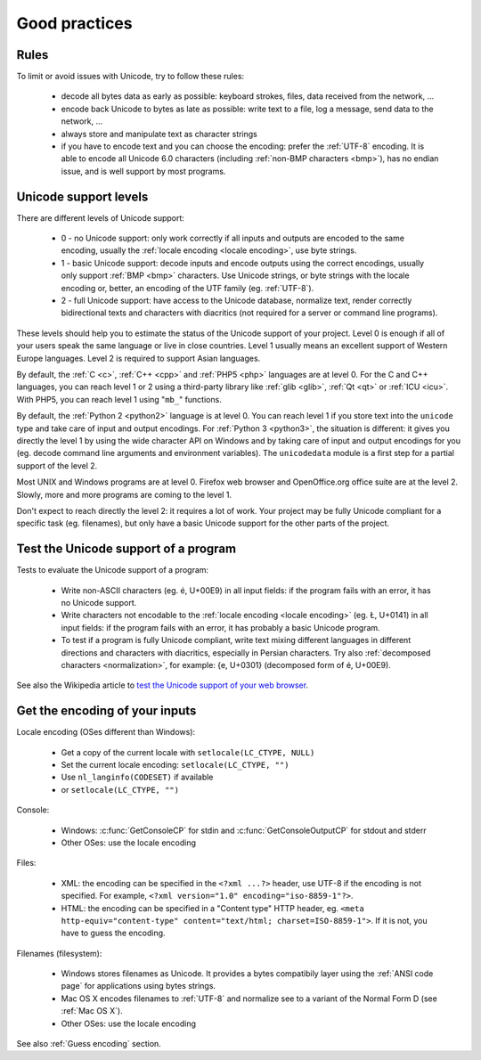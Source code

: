 Good practices
==============

Rules
-----

To limit or avoid issues with Unicode, try to follow these rules:

 * decode all bytes data as early as possible: keyboard strokes, files, data
   received from the network, ...
 * encode back Unicode to bytes as late as possible: write text to a file,
   log a message, send data to the network, ...
 * always store and manipulate text as character strings
 * if you have to encode text and you can choose the encoding: prefer the :ref:`UTF-8` encoding.
   It is able to encode all Unicode 6.0 characters (including :ref:`non-BMP
   characters <bmp>`), has no endian issue, and is well support by most
   programs.

Unicode support levels
----------------------

There are different levels of Unicode support:

 * 0 - no Unicode support: only work correctly if all inputs and outputs are
   encoded to the same encoding, usually the :ref:`locale encoding <locale
   encoding>`, use byte strings.
 * 1 - basic Unicode support: decode inputs and encode outputs using the
   correct encodings, usually only support :ref:`BMP <bmp>`
   characters. Use Unicode strings, or byte strings with the locale
   encoding or, better, an encoding of the UTF family (eg.  :ref:`UTF-8`).
 * 2 - full Unicode support: have access to the Unicode database,
   normalize text, render correctly bidirectional texts and characters with
   diacritics (not required for a server or command line programs).

These levels should help you to estimate the status of the Unicode support of
your project. Level 0 is enough if all of your users speak the same language or
live in close countries. Level 1 usually means an excellent support of Western
Europe languages. Level 2 is required to support Asian languages.

By default, the :ref:`C <c>`, :ref:`C++ <cpp>` and :ref:`PHP5 <php>` languages
are at level 0.  For the C and C++ languages, you can reach level 1 or 2 using
a third-party library like :ref:`glib <glib>`, :ref:`Qt <qt>` or :ref:`ICU
<icu>`. With PHP5, you can reach level 1 using "``mb_``" functions.

By default, the :ref:`Python 2 <python2>` language is at level 0. You can reach
level 1 if you store text into the ``unicode`` type and take care of input and
output encodings. For :ref:`Python 3 <python3>`, the situation is different: it
gives you directly the level 1 by using the wide character API on Windows and by
taking care of input and output encodings for you (eg. decode command line
arguments and environment variables). The ``unicodedata`` module is a first
step for a partial support of the level 2.

Most UNIX and Windows programs are at level 0. Firefox web browser and
OpenOffice.org office suite are at the level 2. Slowly, more and more programs
are coming to the level 1.

Don't expect to reach directly the level 2: it requires a lot of work. Your
project may be fully Unicode compliant for a specific task (eg. filenames), but
only have a basic Unicode support for the other parts of the project.


Test the Unicode support of a program
-------------------------------------

Tests to evaluate the Unicode support of a program:

 * Write non-ASCII characters (eg. é, U+00E9) in all input fields: if the
   program fails with an error, it has no Unicode support.
 * Write characters not encodable to the :ref:`locale encoding <locale
   encoding>` (eg. Ł, U+0141) in all input fields: if the program fails with an
   error, it has probably a basic Unicode program.
 * To test if a program is fully Unicode compliant, write text mixing different
   languages in different directions and characters with diacritics, especially
   in Persian characters. Try also :ref:`decomposed characters
   <normalization>`, for example: {e, U+0301} (decomposed form of é, U+00E9).

See also the Wikipedia article to `test the Unicode support of your web
browser`_.

.. _test the Unicode support of your web browser:
   http://fr.wikipedia.org/wiki/Wikipedia:Aide_Unicode


Get the encoding of your inputs
-------------------------------

Locale encoding (OSes different than Windows):

 * Get a copy of the current locale with ``setlocale(LC_CTYPE, NULL)``
 * Set the current locale encoding: ``setlocale(LC_CTYPE, "")``
 * Use ``nl_langinfo(CODESET)`` if available
 * or ``setlocale(LC_CTYPE, "")``

Console:

 * Windows: :c:func:`GetConsoleCP` for stdin and :c:func:`GetConsoleOutputCP` for
   stdout and stderr
 * Other OSes: use the locale encoding

Files:

 * XML: the encoding can be specified in the ``<?xml ...?>`` header, use UTF-8
   if the encoding is not specified.  For example, ``<?xml version="1.0"
   encoding="iso-8859-1"?>``.
 * HTML: the encoding can be specified in a "Content type" HTTP header, eg.
   ``<meta http-equiv="content-type" content="text/html; charset=ISO-8859-1">``.
   If it is not, you have to guess the encoding.

Filenames (filesystem):

 * Windows stores filenames as Unicode. It provides a bytes compatibily layer
   using the :ref:`ANSI code page` for applications using bytes strings.
 * Mac OS X encodes filenames to :ref:`UTF-8` and normalize see to a variant of the
   Normal Form D (see :ref:`Mac OS X`).
 * Other OSes: use the locale encoding

See also :ref:`Guess encoding` section.

